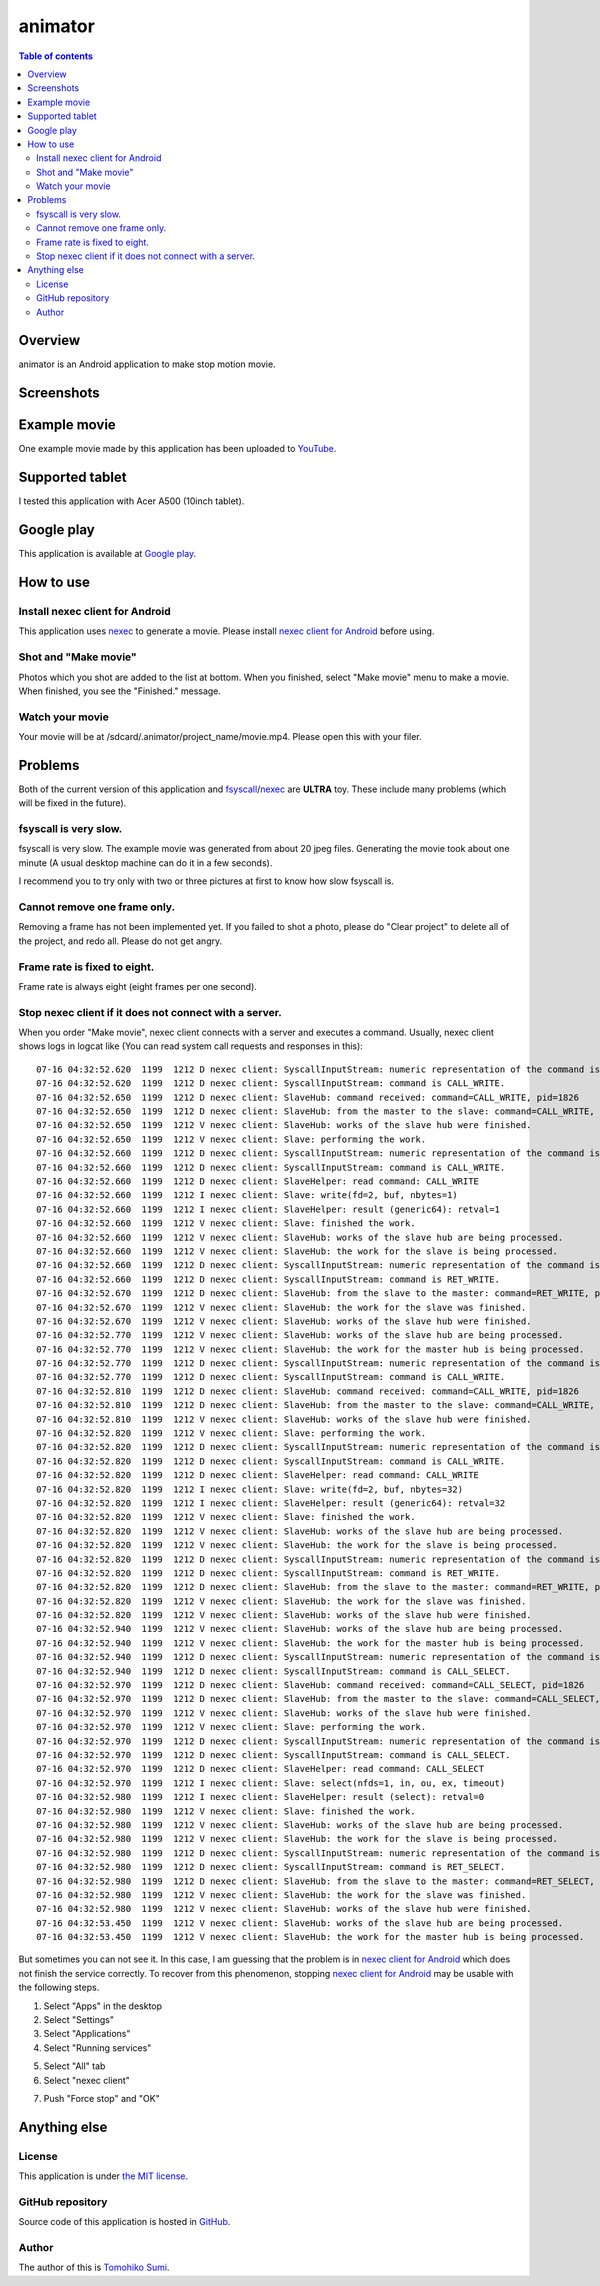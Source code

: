 
animator
********

.. image:: icon.png

.. contents:: Table of contents

Overview
========

animator is an Android application to make stop motion movie.

.. image:: my_tablet_with_a_doll.png

Screenshots
===========

.. image:: screenshot-thumb.png
    :target: screenshot.png

Example movie
=============

One example movie made by this application has been uploaded to `YouTube`_.

.. _YouTube: http://www.youtube.com/watch?v=b0Ogk506ELw

Supported tablet
================

I tested this application with Acer A500 (10inch tablet).

Google play
===========

This application is available at `Google play`_.

.. _Google play: https://play.google.com/store/apps/details?id=jp.gr.java_conf.neko_daisuki.android.animator

How to use
==========

Install nexec client for Android
--------------------------------

This application uses `nexec`_ to generate a movie. Please install
`nexec client for Android`_ before using.

.. _nexec: http://neko-daisuki.ddo.jp/~SumiTomohiko/nexec/index.html
.. _nexec client for Android: https://play.google.com/store/apps/details?id=jp.gr.java_conf.neko_daisuki.android.nexec.client

Shot and "Make movie"
---------------------

Photos which you shot are added to the list at bottom. When you finished, select
"Make movie" menu to make a movie. When finished, you see the "Finished."
message.

Watch your movie
----------------

Your movie will be at /sdcard/.animator/project_name/movie.mp4. Please open this
with your filer.

Problems
========

Both of the current version of this application and `fsyscall`_/`nexec`_ are
**ULTRA** toy. These include many problems (which will be fixed in the future).

.. _fsyscall: http://neko-daisuki.ddo.jp/~SumiTomohiko/fsyscall/index.html

fsyscall is very slow.
----------------------

fsyscall is very slow. The example movie was generated from about 20 jpeg files.
Generating the movie took about one minute (A usual desktop machine can do it in
a few seconds).

I recommend you to try only with two or three pictures at first to know how slow
fsyscall is.

Cannot remove one frame only.
-----------------------------

Removing a frame has not been implemented yet. If you failed to shot a photo,
please do "Clear project" to delete all of the project, and redo all. Please do
not get angry.

Frame rate is fixed to eight.
-----------------------------

Frame rate is always eight (eight frames per one second).

Stop nexec client if it does not connect with a server.
-------------------------------------------------------

When you order "Make movie", nexec client connects with a server and executes a
command. Usually, nexec client shows logs in logcat like (You can read system
call requests and responses in this)::

    07-16 04:32:52.620  1199  1212 D nexec client: SyscallInputStream: numeric representation of the command is 46.
    07-16 04:32:52.620  1199  1212 D nexec client: SyscallInputStream: command is CALL_WRITE.
    07-16 04:32:52.650  1199  1212 D nexec client: SlaveHub: command received: command=CALL_WRITE, pid=1826
    07-16 04:32:52.650  1199  1212 D nexec client: SlaveHub: from the master to the slave: command=CALL_WRITE, payloadSize=3
    07-16 04:32:52.650  1199  1212 V nexec client: SlaveHub: works of the slave hub were finished.
    07-16 04:32:52.650  1199  1212 V nexec client: Slave: performing the work.
    07-16 04:32:52.660  1199  1212 D nexec client: SyscallInputStream: numeric representation of the command is 46.
    07-16 04:32:52.660  1199  1212 D nexec client: SyscallInputStream: command is CALL_WRITE.
    07-16 04:32:52.660  1199  1212 D nexec client: SlaveHelper: read command: CALL_WRITE
    07-16 04:32:52.660  1199  1212 I nexec client: Slave: write(fd=2, buf, nbytes=1)
    07-16 04:32:52.660  1199  1212 I nexec client: SlaveHelper: result (generic64): retval=1
    07-16 04:32:52.660  1199  1212 V nexec client: Slave: finished the work.
    07-16 04:32:52.660  1199  1212 V nexec client: SlaveHub: works of the slave hub are being processed.
    07-16 04:32:52.660  1199  1212 V nexec client: SlaveHub: the work for the slave is being processed.
    07-16 04:32:52.660  1199  1212 D nexec client: SyscallInputStream: numeric representation of the command is 47.
    07-16 04:32:52.660  1199  1212 D nexec client: SyscallInputStream: command is RET_WRITE.
    07-16 04:32:52.670  1199  1212 D nexec client: SlaveHub: from the slave to the master: command=RET_WRITE, payloadSize=1
    07-16 04:32:52.670  1199  1212 V nexec client: SlaveHub: the work for the slave was finished.
    07-16 04:32:52.670  1199  1212 V nexec client: SlaveHub: works of the slave hub were finished.
    07-16 04:32:52.770  1199  1212 V nexec client: SlaveHub: works of the slave hub are being processed.
    07-16 04:32:52.770  1199  1212 V nexec client: SlaveHub: the work for the master hub is being processed.
    07-16 04:32:52.770  1199  1212 D nexec client: SyscallInputStream: numeric representation of the command is 46.
    07-16 04:32:52.770  1199  1212 D nexec client: SyscallInputStream: command is CALL_WRITE.
    07-16 04:32:52.810  1199  1212 D nexec client: SlaveHub: command received: command=CALL_WRITE, pid=1826
    07-16 04:32:52.810  1199  1212 D nexec client: SlaveHub: from the master to the slave: command=CALL_WRITE, payloadSize=34
    07-16 04:32:52.810  1199  1212 V nexec client: SlaveHub: works of the slave hub were finished.
    07-16 04:32:52.820  1199  1212 V nexec client: Slave: performing the work.
    07-16 04:32:52.820  1199  1212 D nexec client: SyscallInputStream: numeric representation of the command is 46.
    07-16 04:32:52.820  1199  1212 D nexec client: SyscallInputStream: command is CALL_WRITE.
    07-16 04:32:52.820  1199  1212 D nexec client: SlaveHelper: read command: CALL_WRITE
    07-16 04:32:52.820  1199  1212 I nexec client: Slave: write(fd=2, buf, nbytes=32)
    07-16 04:32:52.820  1199  1212 I nexec client: SlaveHelper: result (generic64): retval=32
    07-16 04:32:52.820  1199  1212 V nexec client: Slave: finished the work.
    07-16 04:32:52.820  1199  1212 V nexec client: SlaveHub: works of the slave hub are being processed.
    07-16 04:32:52.820  1199  1212 V nexec client: SlaveHub: the work for the slave is being processed.
    07-16 04:32:52.820  1199  1212 D nexec client: SyscallInputStream: numeric representation of the command is 47.
    07-16 04:32:52.820  1199  1212 D nexec client: SyscallInputStream: command is RET_WRITE.
    07-16 04:32:52.820  1199  1212 D nexec client: SlaveHub: from the slave to the master: command=RET_WRITE, payloadSize=1
    07-16 04:32:52.820  1199  1212 V nexec client: SlaveHub: the work for the slave was finished.
    07-16 04:32:52.820  1199  1212 V nexec client: SlaveHub: works of the slave hub were finished.
    07-16 04:32:52.940  1199  1212 V nexec client: SlaveHub: works of the slave hub are being processed.
    07-16 04:32:52.940  1199  1212 V nexec client: SlaveHub: the work for the master hub is being processed.
    07-16 04:32:52.940  1199  1212 D nexec client: SyscallInputStream: numeric representation of the command is 60.
    07-16 04:32:52.940  1199  1212 D nexec client: SyscallInputStream: command is CALL_SELECT.
    07-16 04:32:52.970  1199  1212 D nexec client: SlaveHub: command received: command=CALL_SELECT, pid=1826
    07-16 04:32:52.970  1199  1212 D nexec client: SlaveHub: from the master to the slave: command=CALL_SELECT, payloadSize=8
    07-16 04:32:52.970  1199  1212 V nexec client: SlaveHub: works of the slave hub were finished.
    07-16 04:32:52.970  1199  1212 V nexec client: Slave: performing the work.
    07-16 04:32:52.970  1199  1212 D nexec client: SyscallInputStream: numeric representation of the command is 60.
    07-16 04:32:52.970  1199  1212 D nexec client: SyscallInputStream: command is CALL_SELECT.
    07-16 04:32:52.970  1199  1212 D nexec client: SlaveHelper: read command: CALL_SELECT
    07-16 04:32:52.970  1199  1212 I nexec client: Slave: select(nfds=1, in, ou, ex, timeout)
    07-16 04:32:52.980  1199  1212 I nexec client: SlaveHelper: result (select): retval=0
    07-16 04:32:52.980  1199  1212 V nexec client: Slave: finished the work.
    07-16 04:32:52.980  1199  1212 V nexec client: SlaveHub: works of the slave hub are being processed.
    07-16 04:32:52.980  1199  1212 V nexec client: SlaveHub: the work for the slave is being processed.
    07-16 04:32:52.980  1199  1212 D nexec client: SyscallInputStream: numeric representation of the command is 61.
    07-16 04:32:52.980  1199  1212 D nexec client: SyscallInputStream: command is RET_SELECT.
    07-16 04:32:52.980  1199  1212 D nexec client: SlaveHub: from the slave to the master: command=RET_SELECT, payloadSize=1
    07-16 04:32:52.980  1199  1212 V nexec client: SlaveHub: the work for the slave was finished.
    07-16 04:32:52.980  1199  1212 V nexec client: SlaveHub: works of the slave hub were finished.
    07-16 04:32:53.450  1199  1212 V nexec client: SlaveHub: works of the slave hub are being processed.
    07-16 04:32:53.450  1199  1212 V nexec client: SlaveHub: the work for the master hub is being processed.

But sometimes you can not see it. In this case, I am guessing that the problem
is in `nexec client for Android`_ which does not finish the service correctly.
To recover from this phenomenon, stopping `nexec client for Android`_ may be
usable with the following steps.

1. Select "Apps" in the desktop
2. Select "Settings"
3. Select "Applications"
4. Select "Running services"

.. image:: running_services-thumb.png
    :target: running_services.png

5. Select "All" tab
6. Select "nexec client"

.. image:: nexec_client-thumb.png
    :target: nexec_client.png

7. Push "Force stop" and "OK"

.. image:: force_stop-thumb.png
    :target: force_stop.png

.. image:: force_stop_dialog-thumb.png
    :target: force_stop_dialog.png

Anything else
=============

License
-------

This application is under `the MIT license`_.

.. _the MIT license:
    https://github.com/SumiTomohiko/animator/blob/master/COPYING.rst#mit-license

GitHub repository
-----------------

Source code of this application is hosted in `GitHub`_.

.. _GitHub: https://github.com/SumiTomohiko/animator

Author
------

The author of this is `Tomohiko Sumi`_.

.. _Tomohiko Sumi: http://neko-daisuki.ddo.jp/~SumiTomohiko/index.html

.. vim: tabstop=4 shiftwidth=4 expandtab softtabstop=4 filetype=rst
